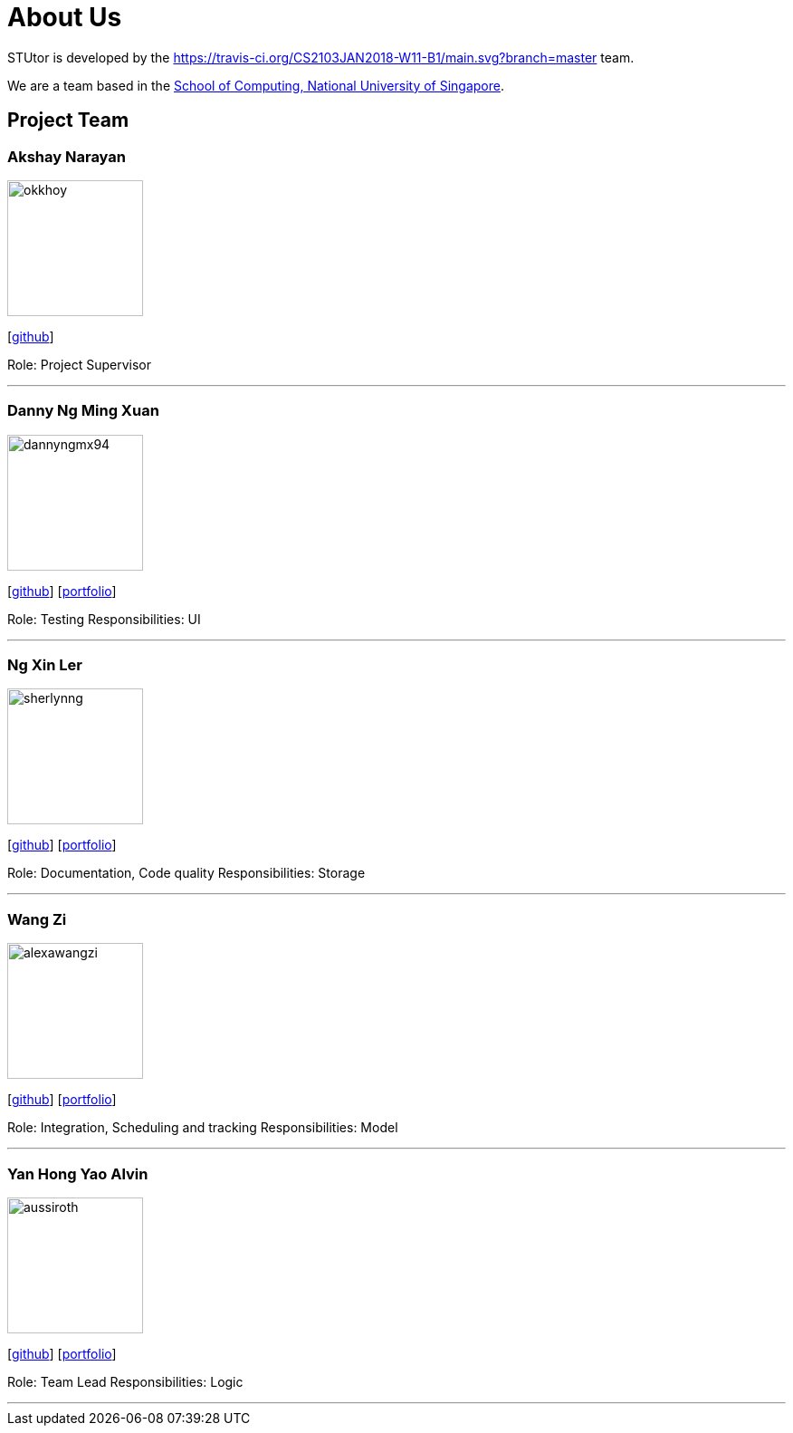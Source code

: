 = About Us
:relfileprefix: team/
:imagesDir: images
:stylesDir: stylesheets

STUtor is developed by the https://travis-ci.org/CS2103JAN2018-W11-B1/main.svg?branch=master team. +

We are a team based in the http://www.comp.nus.edu.sg[School of Computing, National University of Singapore].

== Project Team

=== Akshay Narayan
image::okkhoy.jpg[width="150", align="left"]
{empty}[https://github.com/okkhoy[github]]

Role: Project Supervisor

'''

=== Danny Ng Ming Xuan
image::dannyngmx94.jpg[width="150", align="left"]
{empty}[http://github.com/dannyngmx94[github]] [<<dannyngmx94#, portfolio>>]

Role: Testing
Responsibilities: UI

'''

=== Ng Xin Ler
image::sherlynng.jpg[width="150", align="left"]
{empty}[http://github.com/sherlynng[github]] [<<sherlynng#, portfolio>>]

Role: Documentation, Code quality
Responsibilities: Storage

'''

=== Wang Zi
image::alexawangzi.jpg[width="150", align="left"]
{empty}[http://github.com/alexawangzi[github]] [<<alexawangzi#, portfolio>>]

Role: Integration, Scheduling and tracking
Responsibilities: Model

'''

=== Yan Hong Yao Alvin
image::aussiroth.jpg[width="150", align="left"]
{empty}[http://github.com/aussiroth[github]] [<<aussiroth#, portfolio>>]

Role: Team Lead
Responsibilities: Logic

'''
